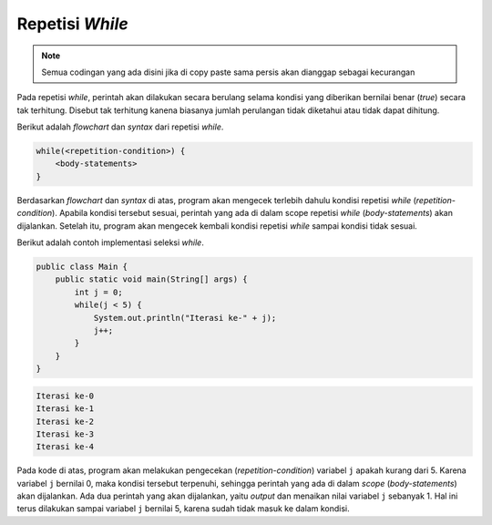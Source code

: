 Repetisi *While*
================

.. note::

    Semua codingan yang ada disini jika di copy paste sama persis akan dianggap sebagai kecurangan


Pada repetisi *while*, perintah akan dilakukan secara berulang selama kondisi yang diberikan bernilai benar (*true*) secara tak terhitung. Disebut tak terhitung kanena biasanya jumlah perulangan tidak diketahui atau tidak dapat dihitung.

Berikut adalah *flowchart* dan *syntax* dari repetisi *while*.

.. image:: /images/session-05/while.png
    :width: 200
    :align: center
.. centered:: Repetisi *While*

.. code:: console

    while(<repetition-condition>) {
        <body-statements>
    }

Berdasarkan *flowchart* dan *syntax* di atas, program akan mengecek terlebih dahulu kondisi repetisi *while* (*repetition-condition*). Apabila kondisi tersebut sesuai, perintah yang ada di dalam scope repetisi *while* (*body-statements*) akan dijalankan. Setelah itu, program akan mengecek kembali kondisi repetisi *while* sampai kondisi tidak sesuai.

Berikut adalah contoh implementasi seleksi *while*.

.. code:: java

    public class Main {
        public static void main(String[] args) {
            int j = 0; 
            while(j < 5) {
                System.out.println("Iterasi ke-" + j);
                j++;
            }  
        }
    }

.. code:: console

    Iterasi ke-0
    Iterasi ke-1
    Iterasi ke-2
    Iterasi ke-3
    Iterasi ke-4

Pada kode di atas, program akan melakukan pengecekan (*repetition-condition*) variabel ``j`` apakah kurang dari 5. Karena variabel ``j`` bernilai 0, maka kondisi tersebut terpenuhi, sehingga perintah yang ada di dalam *scope* (*body-statements*) akan dijalankan. Ada dua perintah yang akan dijalankan, yaitu *output* dan menaikan nilai variabel ``j`` sebanyak 1. Hal ini terus dilakukan sampai variabel ``j`` bernilai 5, karena sudah tidak masuk ke dalam kondisi.

